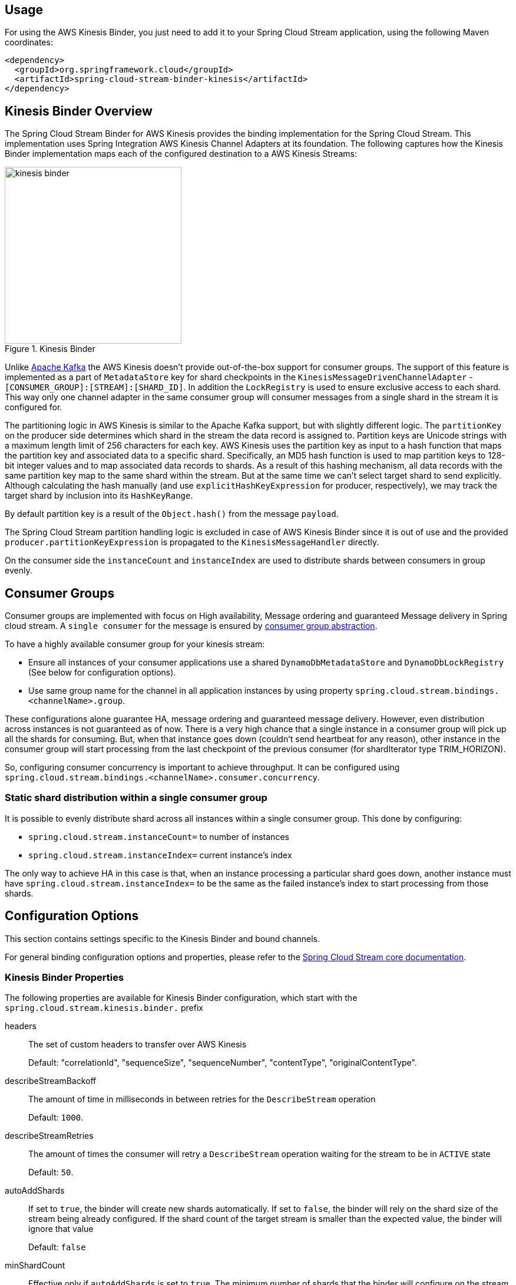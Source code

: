 [partintro]
--
This guide describes the https://aws.amazon.com/kinesis/[AWS Kinesis] implementation of the Spring Cloud Stream Binder.
It contains information about its design, usage and configuration options, as well as information on how the Stream Cloud Stream concepts map into AWS Kinesis specific constructs.
--

== Usage

For using the AWS Kinesis Binder, you just need to add it to your Spring Cloud Stream application, using the following Maven coordinates:

[source,xml]
----
<dependency>
  <groupId>org.springframework.cloud</groupId>
  <artifactId>spring-cloud-stream-binder-kinesis</artifactId>
</dependency>
----

== Kinesis Binder Overview

The Spring Cloud Stream Binder for AWS Kinesis provides the binding implementation for the Spring Cloud Stream.
This implementation uses Spring Integration AWS Kinesis Channel Adapters at its foundation.
The following captures how the Kinesis Binder implementation maps each of the configured destination to a AWS Kinesis Streams:

.Kinesis Binder
image::images/kinesis-binder.png[width=300,scaledwidth="50%"]

Unlike https://kafka.apache.org/[Apache Kafka] the AWS Kinesis doesn't provide out-of-the-box support for consumer groups.
The support of this feature is implemented as a part of `MetadataStore` key for shard checkpoints in the `KinesisMessageDrivenChannelAdapter` - `[CONSUMER_GROUP]:[STREAM]:[SHARD_ID]`.
In addition the `LockRegistry` is used to ensure exclusive access to each shard.
This way only one channel adapter in the same consumer group will consumer messages from a single shard in the stream it is configured for.

The partitioning logic in AWS Kinesis is similar to the Apache Kafka support, but with slightly different logic.
The `partitionKey` on the producer side determines which shard in the stream the data record is assigned to.
Partition keys are Unicode strings with a maximum length limit of 256 characters for each key.
AWS Kinesis uses the partition key as input to a hash function that maps the partition key and associated data to a specific shard.
Specifically, an MD5 hash function is used to map partition keys to 128-bit integer values and to map associated data records to shards.
As a result of this hashing mechanism, all data records with the same partition key map to the same shard within the stream.
But at the same time we can't select target shard to send explicitly.
Although calculating the hash manually (and use `explicitHashKeyExpression` for producer, respectively), we may track the target shard by inclusion into its `HashKeyRange`.

By default partition key is a result of the `Object.hash()` from the message `payload`.

The Spring Cloud Stream partition handling logic is excluded in case of AWS Kinesis Binder since it is out of use and the provided `producer.partitionKeyExpression` is propagated to the `KinesisMessageHandler` directly.

On the consumer side the `instanceCount` and `instanceIndex` are used to distribute shards between consumers in group evenly.

== Consumer Groups
Consumer groups are implemented with focus on High availability, Message ordering and guaranteed Message delivery in Spring cloud stream.
A `single consumer` for the message is ensured by https://docs.spring.io/spring-cloud-stream/docs/Elmhurst.RELEASE/reference/htmlsingle/#consumer-groups[consumer group abstraction].

To have a highly available consumer group for your kinesis stream:

 - Ensure all instances of your consumer applications use a shared `DynamoDbMetadataStore` and `DynamoDbLockRegistry` (See below for configuration options).
 - Use same group name for the channel in all application instances by using property `spring.cloud.stream.bindings.<channelName>.group`.

These configurations alone guarantee HA, message ordering and guaranteed message delivery.
However, even distribution across instances is not guaranteed as of now.
There is a very high chance that a single instance in a consumer group will pick up all the shards for consuming.
But, when that instance goes down (couldn't send heartbeat for any reason), other instance in the consumer group will start processing from the last checkpoint of the previous consumer (for shardIterator type TRIM_HORIZON).

So, configuring consumer concurrency is important to achieve throughput.
It can be configured using `spring.cloud.stream.bindings.<channelName>.consumer.concurrency`.

=== Static shard distribution within a single consumer group
It is possible to evenly distribute shard across all instances within a single consumer group.
This done by configuring:

 - `spring.cloud.stream.instanceCount=` to number of instances
 - `spring.cloud.stream.instanceIndex=` current instance's index

The only way to achieve HA in this case is that, when an instance processing a particular shard goes down, another instance must have `spring.cloud.stream.instanceIndex=` to be the same as the failed instance's index to start processing from those shards.

== Configuration Options

This section contains settings specific to the Kinesis Binder and bound channels.

For general binding configuration options and properties, please refer to the https://github.com/spring-cloud/spring-cloud-stream/blob/master/spring-cloud-stream-core-docs/src/main/asciidoc/spring-cloud-stream-overview.adoc#configuration-options[Spring Cloud Stream core documentation].

[[kinesis-binder-properties]]
=== Kinesis Binder Properties

The following properties are available for Kinesis Binder configuration, which start with the `spring.cloud.stream.kinesis.binder.` prefix

headers::
  The set of custom headers to transfer over AWS Kinesis
+
Default: "correlationId", "sequenceSize", "sequenceNumber", "contentType", "originalContentType".
describeStreamBackoff::
  The amount of time in milliseconds in between retries for the `DescribeStream` operation
+
Default: `1000`.
describeStreamRetries::
  The amount of times the consumer will retry a `DescribeStream` operation waiting for the stream to be in `ACTIVE` state
+
Default: `50`.
autoAddShards::
    If set to `true`, the binder will create new shards automatically.
If set to `false`, the binder will rely on the shard size of the stream being already configured.
If the shard count of the target stream is smaller than the expected value, the binder will ignore that value
+
Default: `false`
minShardCount::
    Effective only if `autoAddShards` is set to `true`.
The minimum number of shards that the binder will configure on the stream from which it produces/consumes data.
It can be superseded by the `partitionCount` setting of the producer or by the value of `instanceCount * concurrency` settings of the producer (if either is larger)
+
Default: `1`

=== MetadataStore
Support for consumer groups is implemented using https://github.com/spring-projects/spring-integration-aws#metadata-store-for-amazon-dynamodb[DynamoDbMetadataStore].
The `partitionKey` name used in the table is `KEY`.
This is not configurable.

DynamoDB Checkpoint properties are prefixed with `spring.cloud.stream.kinesis.binder.checkpoint.`

table::
	The name to give the DynamoDb table
+
Default: `SpringIntegrationMetadataStore`
createDelay::
    The amount of time in seconds between each polling attempt while waiting for the checkpoint DynamoDB table to be created
+
Default: `1`
createRetries::
    The amount of times the consumer will poll DynamoDB while waiting for the checkpoint table to be created
+
Default: `25`
readCapacity::
	The Read capacity of the DynamoDb table.
See https://docs.aws.amazon.com/amazondynamodb/latest/developerguide/HowItWorks.ProvisionedThroughput.html[Kinesis Provisioned Throughput]
+
Default: `1`
writeCapacity::
	The write capacity of the DynamoDb table.
See https://docs.aws.amazon.com/amazondynamodb/latest/developerguide/HowItWorks.ProvisionedThroughput.html[Kinesis Provisioned Throughput]
+
Default: `1`
timeToLive::
	A period in seconds for items expiration.
See https://docs.aws.amazon.com/amazondynamodb/latest/developerguide/TTL.html[DynamoDB TTL]
+
No default - means no records expiration.

=== LockRegistry
LockRegistry is used to ensure exclusive access to each shard so that, only one channel adapter in the same consumer group will consumer messages from a single shard in the stream.
This is implemented using https://github.com/spring-projects/spring-integration-aws#lock-registry-for-amazon-dynamodb[DynamoDbLockRegistry]

DynamoDB `LockRegistry` properties are prefixed with `spring.cloud.stream.kinesis.binder.locks.`

table::
	The name to give the DynamoDb table
+
Default: `SpringIntegrationLockRegistry`
readCapacity::
	The Read capacity of the DynamoDb table.
See https://docs.aws.amazon.com/amazondynamodb/latest/developerguide/HowItWorks.ProvisionedThroughput.html[Kinesis Provisioned Throughput]
+
Default: `1`
writeCapacity::
	The write capacity of the DynamoDb table.
See https://docs.aws.amazon.com/amazondynamodb/latest/developerguide/HowItWorks.ProvisionedThroughput.html[Kinesis Provisioned Throughput]
Default: `1`
leaseDuration::
	The length of time that the lease for the lock will be granted for.
	 If this is set to, for example, 30 seconds, then the lock will expire if the heartbeat is not sent for at least 30 seconds (which would happen if the box or the heartbeat thread dies, for example.)
+
Default: `20`
heartbeatPeriod::
	How often to update DynamoDB to note that the instance is still running (recommendation is to make this at least 3 times smaller than the `leaseDuration` - for example `heartBeatPeriod=1` second, `leaseDuration=10` seconds could be a reasonable configuration, make sure to include a buffer for network latency.)
+
Default: `5`
refreshPeriod::
	How long to wait before trying to get the lock again (if set to 10 seconds, for example, it would attempt to do so every 10 seconds)
+
Default: `1000`
partitionKey::
	The partition key name of the table.
+
Default: `lockKey`
sortKeyName::
	The sort key name for DynamoDB table partitioning.
+
Default: `sortKey`
sortKey::
	The sort key to try and acquire the lock on (specify if and only if the table has sort keys)
+
Default: `SpringIntegrationLocks`

=== Kinesis Consumer Properties

The following properties are available for Kinesis consumers only and must be prefixed with `spring.cloud.stream.kinesis.bindings.<channelName>.consumer.`

startTimeout::
  The amount of time to wait for the consumer to start, in milliseconds.
+
Default: `60000`.
listenerMode::
  The mode in which records are processed.
  If `record`, each `Message` will contain `byte[]` from a single `Record.data`.
  If `batch`, each `Message` will contain a `List<byte[]>` extracted from the consumed records.
  When `useNativeDecoding = true` is used on the consumer together with the `listenerMode = batch`, there is no any out-of-the-box conversion happened and a result message contains a payload like `List<com.amazonaws.services.kinesis.model.Record>`.
  It's up to target application to convert those records manually.
+
Default: `record`
checkpointMode::
  The mode in which checkpoints are updated.
  If `record`, checkpoints occur after each record is processed (but this option is only effective if `listenerMode` is set to `record`). If `batch`, checkpoints occur after each batch of records is processed.
  If `manual`, checkpoints occur on demand via the `Checkpointer` callback.
+
Default: `batch`
recordsLimit::
  The maximum number of records to poll per `GetRecords` request.
  Must not be greater than `10000`.
+
Default: `10000`
idleBetweenPolls::
  The sleep interval used in the main loop between shards polling cycles, in milliseconds. Must not be less than `250`.
+
Default: `1000`
consumerBackoff::
  The amount of time the consumer will wait to attempt another `GetRecords` operation after a read with no results, in milliseconds.
+
Default: `1000`
shardIteratorType::
  The `com.amazonaws.services.kinesis.model.ShardIteratorType` name with an optional `sequenceNumber` for the `AT_SEQUENCE_NUMBER/AFTER_SEQUENCE_NUMBER` or milliseconds for the `AT_TIMESTAMP` after `:`.
  For example: `AT_TIMESTAMP:1515090166767`.
+
Default: `LATEST` for anonymous groups and `TRIM_HORIZON` otherwise.

NOTE: When `TRIM_HORIZON` shard iterator type is used, we need to take into account the time lag which happens during pointing the `ShardIterator` to the last untrimmed record in the shard in the system (the oldest data record in the shard).
So the `getRecords()` will move from that point to the last point, which takes time.
It is by default 1 day and it can be extended to 7 days.
This happens only for new consumer groups.
Any subsequent starts of the consumer in the same group are adjusted according the stored checkpoint via `AFTER_SEQUENCE_NUMBER` iterator type.

=== Kinesis Producer Properties

The following properties are available for Kinesis producers only and must be prefixed with `spring.cloud.stream.kinesis.bindings.<channelName>.producer.`

sync::
  Whether the producer should act in a synchronous manner with respect to writing records into a stream. If true, the producer will
  wait for a response from Kinesis after a `PutRecord` operation.
+
Default: `false`
sendTimeout::
  Effective only if `sync` is set to `true`. The amount of time to wait for a response from Kinesis after a `PutRecord` operation, in milliseconds.
+
Default: `10000`


[[kinesis-error-channels]]
== Error Channels

The binder can be configured to send producer exceptions to an error channel.
See https://docs.spring.io/spring-cloud-stream/docs/current/reference/htmlsingle/#_spring_integration_error_channel_support[the section on Spring Cloud error channel support] for more information.

The payload of the `ErrorMessage` for a send failure is an `AwsRequestFailureException` with properties:

* `failedMessage` - the spring-messaging `Message<?>` that failed to be sent.
* `request` - the raw `AmazonWebServiceRequest` (either `PutRecordRequest` or `PutRecordsRequest`) that was created from the `failedMessage`.

There is no automatic handling of these exceptions (such as sending to a dead letter queue), but you can consume these exceptions with your own Spring Integration flow.

